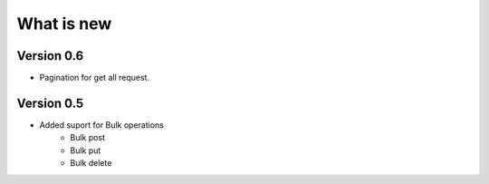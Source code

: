 What is new
===========



Version 0.6
***********

* Pagination for get all request.


Version 0.5
***********

* Added suport for Bulk operations
    * Bulk post
    * Bulk put
    * Bulk delete
